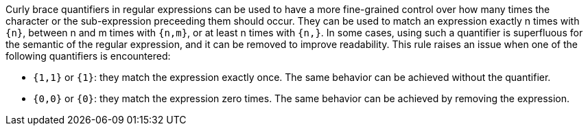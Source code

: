 Curly brace quantifiers in regular expressions can be used to have a more fine-grained control over how many times the character or the sub-expression preceeding them should occur. They can be used to match an expression exactly n times with ``++{n}++``, between n and m times with ``++{n,m}++``, or at least n times with ``++{n,}++``. In some cases, using such a quantifier is superfluous for the semantic of the regular expression, and it can be removed to improve readability. This rule raises an issue when one of the following quantifiers is encountered:

- ``++{1,1}++`` or ``++{1}++``: they match the expression exactly once. The same behavior can be achieved without the quantifier.
- ``++{0,0}++`` or ``++{0}++``: they match the expression zero times. The same behavior can be achieved by removing the expression.
